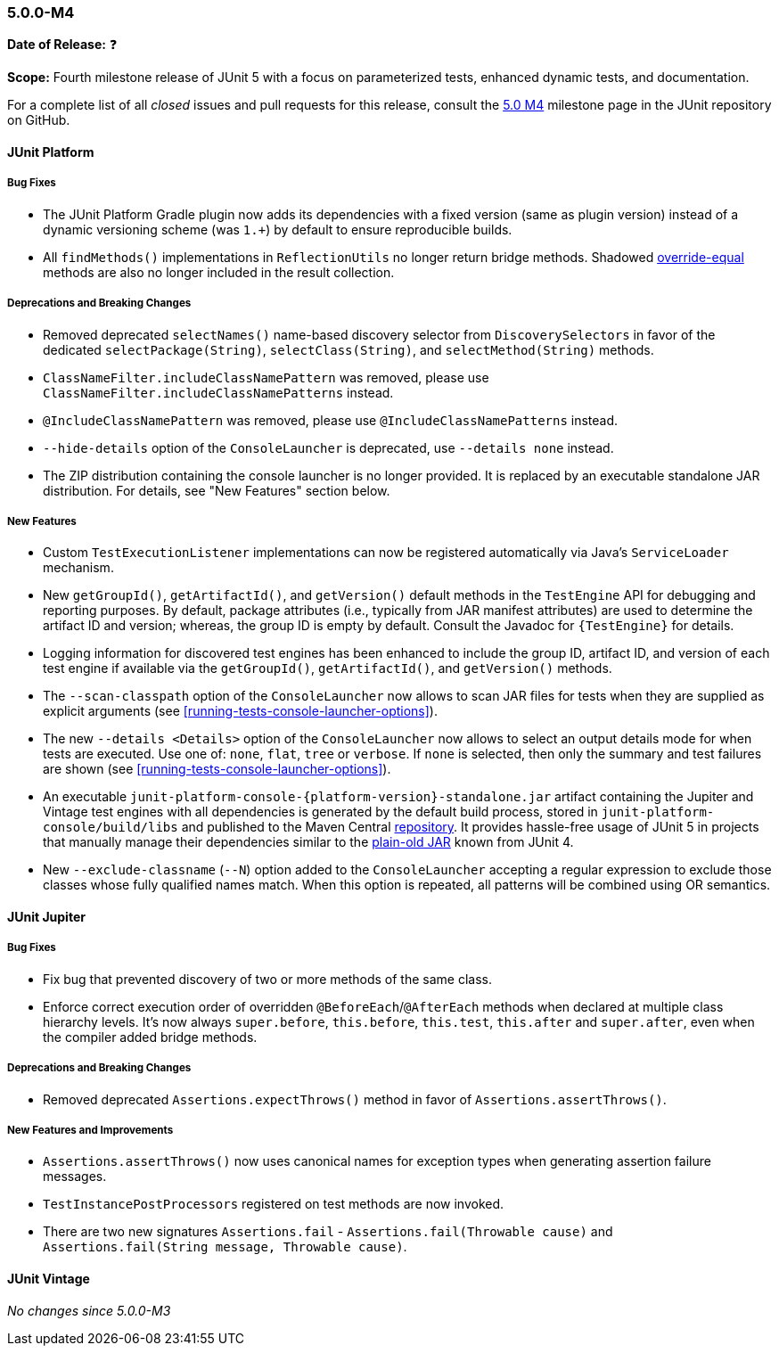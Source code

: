 [[release-notes-5.0.0-m4]]
=== 5.0.0-M4

*Date of Release:* ❓

*Scope:* Fourth milestone release of JUnit 5 with a focus on parameterized tests,
enhanced dynamic tests, and documentation.

For a complete list of all _closed_ issues and pull requests for this release, consult the
link:{junit5-repo}+/milestone/7?closed=1+[5.0 M4] milestone page in the JUnit repository
on GitHub.


[[release-notes-5.0.0-m4-junit-platform]]
==== JUnit Platform

===== Bug Fixes

* The JUnit Platform Gradle plugin now adds its dependencies with a fixed version (same as plugin
  version) instead of a dynamic versioning scheme (was `1.+`) by default to ensure reproducible
  builds.
* All `findMethods()` implementations in `ReflectionUtils` no longer return bridge methods.
  Shadowed https://docs.oracle.com/javase/specs/jls/se8/html/jls-8.html#jls-8.4.2[override-equal]
  methods are also no longer included in the result collection.

===== Deprecations and Breaking Changes

* Removed deprecated `selectNames()` name-based discovery selector from
  `DiscoverySelectors` in favor of the dedicated `selectPackage(String)`,
  `selectClass(String)`, and `selectMethod(String)` methods.
* `ClassNameFilter.includeClassNamePattern` was removed, please use
  `ClassNameFilter.includeClassNamePatterns` instead.
* `@IncludeClassNamePattern` was removed, please use `@IncludeClassNamePatterns` instead.
* `--hide-details` option of the `ConsoleLauncher` is deprecated, use `--details none` instead.
* The ZIP distribution containing the console launcher is no longer provided. It is replaced
  by an executable standalone JAR distribution. For details, see "New Features" section below.

===== New Features

* Custom `TestExecutionListener` implementations can now be registered automatically via
  Java's `ServiceLoader` mechanism.
* New `getGroupId()`, `getArtifactId()`, and `getVersion()` default methods in the
  `TestEngine` API for debugging and reporting purposes. By default, package attributes
  (i.e., typically from JAR manifest attributes) are used to determine the artifact ID
  and version; whereas, the group ID is empty by default. Consult the Javadoc for
  `{TestEngine}` for details.
* Logging information for discovered test engines has been enhanced to include the group
  ID, artifact ID, and version of each test engine if available via the `getGroupId()`,
  `getArtifactId()`, and `getVersion()` methods.
* The `--scan-classpath` option of the `ConsoleLauncher` now allows to scan JAR files for tests
  when they are supplied as explicit arguments (see <<running-tests-console-launcher-options>>).
* The new `--details <Details>` option of the `ConsoleLauncher` now allows to select an output
  details mode for when tests are executed. Use one of: `none`, `flat`, `tree` or `verbose`. If
  `none` is selected, then only the summary and test failures are shown (see
  <<running-tests-console-launcher-options>>).
* An executable `junit-platform-console-{platform-version}-standalone.jar` artifact containing
  the Jupiter and Vintage test engines with all dependencies is generated by the default build
  process, stored in `junit-platform-console/build/libs` and published to the Maven Central
  https://repo1.maven.org/maven2/org/junit/platform/junit-platform-console[repository]. It
  provides hassle-free usage of JUnit 5 in projects that manually manage their dependencies
  similar to the
  https://github.com/junit-team/junit4/wiki/Download-and-Install#plain-old-jar[plain-old JAR]
  known from JUnit 4.
* New `--exclude-classname` (`--N`) option added to the `ConsoleLauncher` accepting a regular
  expression to exclude those classes whose fully qualified names match. When this option is
  repeated, all patterns will be combined using OR semantics.

[[release-notes-5.0.0-m4-junit-jupiter]]
==== JUnit Jupiter

===== Bug Fixes

* Fix bug that prevented discovery of two or more methods of the same class.
* Enforce correct execution order of overridden `@BeforeEach`/`@AfterEach` methods when declared
  at multiple class hierarchy levels. It's now always `super.before`, `this.before`, `this.test`,
  `this.after` and `super.after`, even when the compiler added bridge methods.

===== Deprecations and Breaking Changes

* Removed deprecated `Assertions.expectThrows()` method in favor of `Assertions.assertThrows()`.

===== New Features and Improvements

* `Assertions.assertThrows()` now uses canonical names for exception types when
  generating assertion failure messages.
* `TestInstancePostProcessors` registered on test methods are now invoked.
* There are two new signatures `Assertions.fail` - `Assertions.fail(Throwable cause)` and
  `Assertions.fail(String message, Throwable cause)`.


[[release-notes-5.0.0-m4-junit-vintage]]
==== JUnit Vintage

_No changes since 5.0.0-M3_
